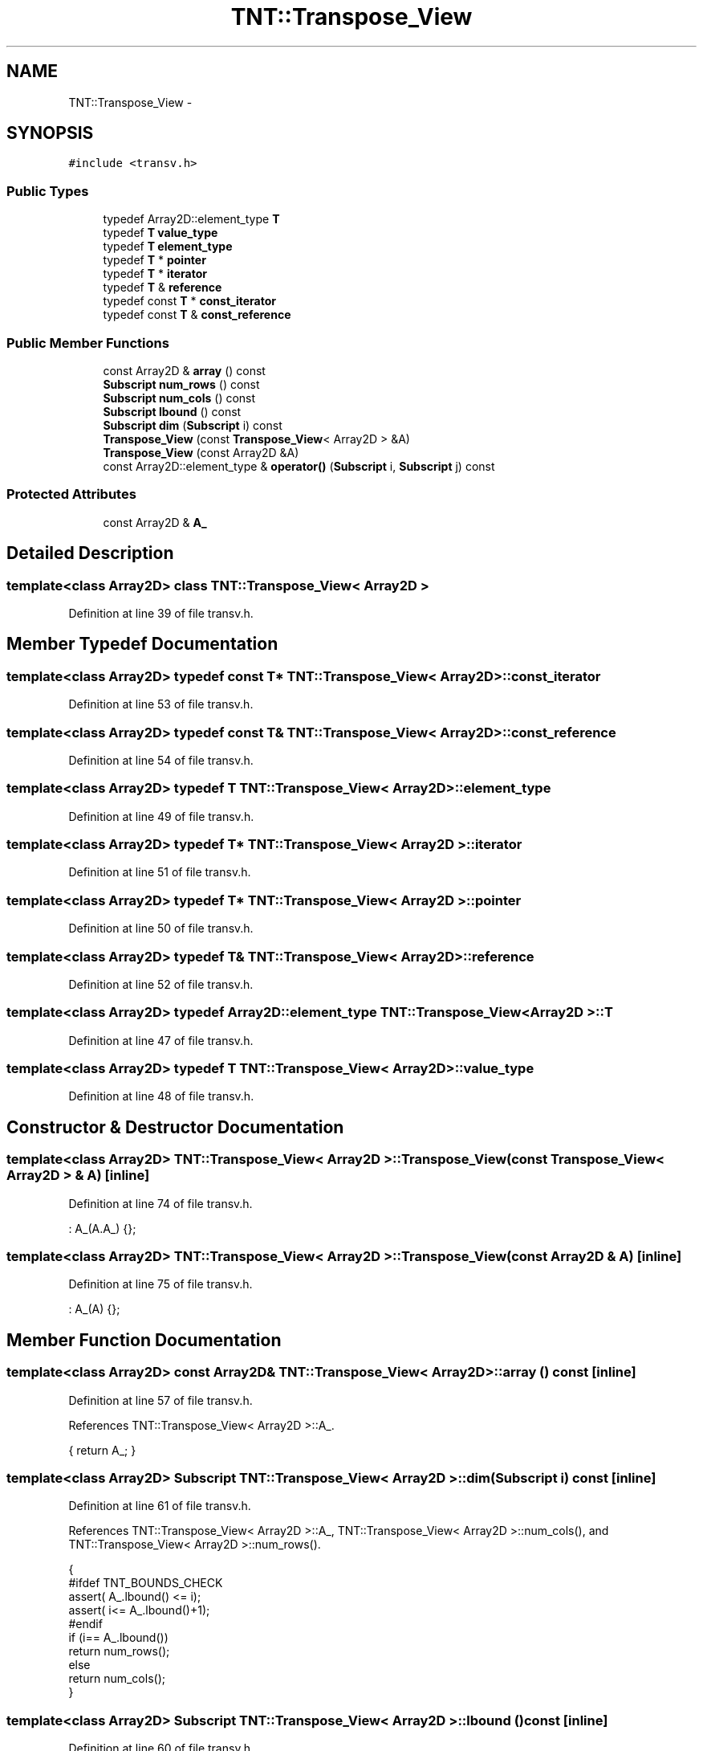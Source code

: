.TH "TNT::Transpose_View" 3 "Wed Nov 17 2010" "Version 0.5" "NetTrader" \" -*- nroff -*-
.ad l
.nh
.SH NAME
TNT::Transpose_View \- 
.SH SYNOPSIS
.br
.PP
.PP
\fC#include <transv.h>\fP
.SS "Public Types"

.in +1c
.ti -1c
.RI "typedef Array2D::element_type \fBT\fP"
.br
.ti -1c
.RI "typedef \fBT\fP \fBvalue_type\fP"
.br
.ti -1c
.RI "typedef \fBT\fP \fBelement_type\fP"
.br
.ti -1c
.RI "typedef \fBT\fP * \fBpointer\fP"
.br
.ti -1c
.RI "typedef \fBT\fP * \fBiterator\fP"
.br
.ti -1c
.RI "typedef \fBT\fP & \fBreference\fP"
.br
.ti -1c
.RI "typedef const \fBT\fP * \fBconst_iterator\fP"
.br
.ti -1c
.RI "typedef const \fBT\fP & \fBconst_reference\fP"
.br
.in -1c
.SS "Public Member Functions"

.in +1c
.ti -1c
.RI "const Array2D & \fBarray\fP () const "
.br
.ti -1c
.RI "\fBSubscript\fP \fBnum_rows\fP () const "
.br
.ti -1c
.RI "\fBSubscript\fP \fBnum_cols\fP () const "
.br
.ti -1c
.RI "\fBSubscript\fP \fBlbound\fP () const "
.br
.ti -1c
.RI "\fBSubscript\fP \fBdim\fP (\fBSubscript\fP i) const "
.br
.ti -1c
.RI "\fBTranspose_View\fP (const \fBTranspose_View\fP< Array2D > &A)"
.br
.ti -1c
.RI "\fBTranspose_View\fP (const Array2D &A)"
.br
.ti -1c
.RI "const Array2D::element_type & \fBoperator()\fP (\fBSubscript\fP i, \fBSubscript\fP j) const "
.br
.in -1c
.SS "Protected Attributes"

.in +1c
.ti -1c
.RI "const Array2D & \fBA_\fP"
.br
.in -1c
.SH "Detailed Description"
.PP 

.SS "template<class Array2D> class TNT::Transpose_View< Array2D >"

.PP
Definition at line 39 of file transv.h.
.SH "Member Typedef Documentation"
.PP 
.SS "template<class Array2D> typedef const \fBT\fP* \fBTNT::Transpose_View\fP< Array2D >::\fBconst_iterator\fP"
.PP
Definition at line 53 of file transv.h.
.SS "template<class Array2D> typedef const \fBT\fP& \fBTNT::Transpose_View\fP< Array2D >::\fBconst_reference\fP"
.PP
Definition at line 54 of file transv.h.
.SS "template<class Array2D> typedef \fBT\fP \fBTNT::Transpose_View\fP< Array2D >::\fBelement_type\fP"
.PP
Definition at line 49 of file transv.h.
.SS "template<class Array2D> typedef \fBT\fP* \fBTNT::Transpose_View\fP< Array2D >::\fBiterator\fP"
.PP
Definition at line 51 of file transv.h.
.SS "template<class Array2D> typedef \fBT\fP* \fBTNT::Transpose_View\fP< Array2D >::\fBpointer\fP"
.PP
Definition at line 50 of file transv.h.
.SS "template<class Array2D> typedef \fBT\fP& \fBTNT::Transpose_View\fP< Array2D >::\fBreference\fP"
.PP
Definition at line 52 of file transv.h.
.SS "template<class Array2D> typedef Array2D::element_type \fBTNT::Transpose_View\fP< Array2D >::\fBT\fP"
.PP
Definition at line 47 of file transv.h.
.SS "template<class Array2D> typedef \fBT\fP \fBTNT::Transpose_View\fP< Array2D >::\fBvalue_type\fP"
.PP
Definition at line 48 of file transv.h.
.SH "Constructor & Destructor Documentation"
.PP 
.SS "template<class Array2D> \fBTNT::Transpose_View\fP< Array2D >::\fBTranspose_View\fP (const \fBTranspose_View\fP< Array2D > & A)\fC [inline]\fP"
.PP
Definition at line 74 of file transv.h.
.PP
.nf
: A_(A.A_) {};
.fi
.SS "template<class Array2D> \fBTNT::Transpose_View\fP< Array2D >::\fBTranspose_View\fP (const Array2D & A)\fC [inline]\fP"
.PP
Definition at line 75 of file transv.h.
.PP
.nf
: A_(A) {};
.fi
.SH "Member Function Documentation"
.PP 
.SS "template<class Array2D> const Array2D& \fBTNT::Transpose_View\fP< Array2D >::array () const\fC [inline]\fP"
.PP
Definition at line 57 of file transv.h.
.PP
References TNT::Transpose_View< Array2D >::A_.
.PP
.nf
{ return A_; }
.fi
.SS "template<class Array2D> \fBSubscript\fP \fBTNT::Transpose_View\fP< Array2D >::dim (\fBSubscript\fP i) const\fC [inline]\fP"
.PP
Definition at line 61 of file transv.h.
.PP
References TNT::Transpose_View< Array2D >::A_, TNT::Transpose_View< Array2D >::num_cols(), and TNT::Transpose_View< Array2D >::num_rows().
.PP
.nf
        {
#ifdef TNT_BOUNDS_CHECK
            assert( A_.lbound() <= i);
            assert( i<= A_.lbound()+1);
#endif
            if (i== A_.lbound())
                return num_rows();
            else
                return num_cols();
        }
.fi
.SS "template<class Array2D> \fBSubscript\fP \fBTNT::Transpose_View\fP< Array2D >::lbound () const\fC [inline]\fP"
.PP
Definition at line 60 of file transv.h.
.PP
References TNT::Transpose_View< Array2D >::A_.
.PP
Referenced by TNT::Transpose_View< Array2D >::operator()().
.PP
.nf
{ return A_.lbound(); }
.fi
.SS "template<class Array2D> \fBSubscript\fP \fBTNT::Transpose_View\fP< Array2D >::num_cols () const\fC [inline]\fP"
.PP
Definition at line 59 of file transv.h.
.PP
References TNT::Transpose_View< Array2D >::A_.
.PP
Referenced by TNT::Transpose_View< Array2D >::dim(), and TNT::matmult().
.PP
.nf
{ return A_.num_rows();}
.fi
.SS "template<class Array2D> \fBSubscript\fP \fBTNT::Transpose_View\fP< Array2D >::num_rows () const\fC [inline]\fP"
.PP
Definition at line 58 of file transv.h.
.PP
References TNT::Transpose_View< Array2D >::A_.
.PP
Referenced by TNT::Transpose_View< Array2D >::dim(), and TNT::matmult().
.PP
.nf
{ return A_.num_cols();}
.fi
.SS "template<class Array2D> const Array2D::element_type& \fBTNT::Transpose_View\fP< Array2D >::operator() (\fBSubscript\fP i, \fBSubscript\fP j) const\fC [inline]\fP"
.PP
Definition at line 78 of file transv.h.
.PP
References TNT::Transpose_View< Array2D >::A_, and TNT::Transpose_View< Array2D >::lbound().
.PP
.nf
        {
#ifdef TNT_BOUNDS_CHECK
        assert(lbound()<=i);
        assert(i<=A_.num_cols() + lbound() - 1);
        assert(lbound()<=j);
        assert(j<=A_.num_rows() + lbound() - 1);
#endif

            return A_(j,i);
        }
.fi
.SH "Member Data Documentation"
.PP 
.SS "template<class Array2D> const Array2D& \fBTNT::Transpose_View\fP< Array2D >::\fBA_\fP\fC [protected]\fP"
.PP
Definition at line 43 of file transv.h.
.PP
Referenced by TNT::Transpose_View< Array2D >::array(), TNT::Transpose_View< Array2D >::dim(), TNT::Transpose_View< Array2D >::lbound(), TNT::Transpose_View< Array2D >::num_cols(), TNT::Transpose_View< Array2D >::num_rows(), and TNT::Transpose_View< Array2D >::operator()().

.SH "Author"
.PP 
Generated automatically by Doxygen for NetTrader from the source code.
